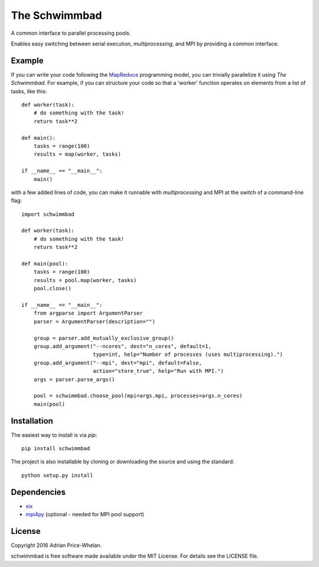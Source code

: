 The Schwimmbad
==============

.. image:: http://img.shields.io/travis/adrn/schwimmbad/master.svg?style=flat
    :target: http://travis-ci.org/adrn/schwimmbad
.. image:: http://img.shields.io/pypi/v/schwimmbad.svg?style=flat
        :target: https://pypi.python.org/pypi/schwimmbad/
.. image:: http://img.shields.io/badge/license-MIT-blue.svg?style=flat
    :target: https://github.com/adrn/schwimmbad/blob/master/LICENSE

A common interface to parallel processing pools.

Enables easy switching between serial execution, `multiprocessing`, and MPI
by providing a common interface.

Example
-------

If you can write your code following the
`MapReduce <https://en.wikipedia.org/wiki/MapReduce>`_ programming model, you
can trivially parallelize it using *The Schwimmbad*. For example, if you can
structure your code so that a 'worker' function operates on elements from a list
of tasks, like this::

    def worker(task):
        # do something with the task!
        return task**2

    def main():
        tasks = range(100)
        results = map(worker, tasks)

    if __name__ == "__main__":
        main()

with a few added lines of code, you can make it runnable with `multiprocessing`
and MPI at the switch of a command-line flag::

    import schwimmbad

    def worker(task):
        # do something with the task!
        return task**2

    def main(pool):
        tasks = range(100)
        results = pool.map(worker, tasks)
        pool.close()

    if __name__ == "__main__":
        from argparse import ArgumentParser
        parser = ArgumentParser(description="")

        group = parser.add_mutually_exclusive_group()
        group.add_argument("--ncores", dest="n_cores", default=1,
                           type=int, help="Number of processes (uses multiprocessing).")
        group.add_argument("--mpi", dest="mpi", default=False,
                           action="store_true", help="Run with MPI.")
        args = parser.parse_args()

        pool = schwimmbad.choose_pool(mpi=args.mpi, processes=args.n_cores)
        main(pool)

Installation
------------

The easiest way to install is via `pip`::

    pip install schwimmbad

The project is also installable by cloning or downloading the source and using
the standard::

    python setup.py install

Dependencies
------------

* `six <https://pythonhosted.org/six/>`_
* `mpi4py <https://mpi4py.readthedocs.io>`_ (optional - needed for MPI pool
  support)

License
-------

Copyright 2016 Adrian Price-Whelan.

schwimmbad is free software made available under the MIT License. For details
see the LICENSE file.
